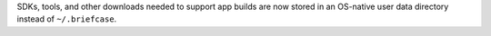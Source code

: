 SDKs, tools, and other downloads needed to support app builds are now stored in an OS-native user data directory instead of ``~/.briefcase``.

